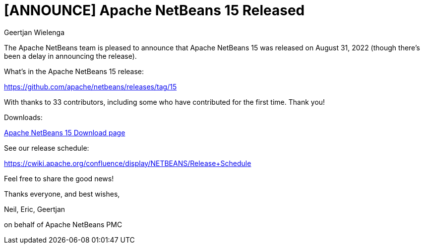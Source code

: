 // 
//     Licensed to the Apache Software Foundation (ASF) under one
//     or more contributor license agreements.  See the NOTICE file
//     distributed with this work for additional information
//     regarding copyright ownership.  The ASF licenses this file
//     to you under the Apache License, Version 2.0 (the
//     "License"); you may not use this file except in compliance
//     with the License.  You may obtain a copy of the License at
// 
//       http://www.apache.org/licenses/LICENSE-2.0
// 
//     Unless required by applicable law or agreed to in writing,
//     software distributed under the License is distributed on an
//     "AS IS" BASIS, WITHOUT WARRANTIES OR CONDITIONS OF ANY
//     KIND, either express or implied.  See the License for the
//     specific language governing permissions and limitations
//     under the License.
//

= [ANNOUNCE] Apache NetBeans 15 Released
:author: Geertjan Wielenga
:page-revdate: 2022-09-07
:page-layout: blogentry
:page-tags: blogentry
:jbake-status: published
:keywords: Apache NetBeans blog index
:description: Apache NetBeans blog index
:toc: left
:toc-title:
:page-syntax: true


The Apache NetBeans team is pleased to announce that Apache NetBeans 15 was released on August 31, 2022 (though there's been a delay in announcing the release).

What's in the Apache NetBeans 15 release:

https://github.com/apache/netbeans/releases/tag/15

With thanks to 33 contributors, including some who have contributed for the first time. Thank you!

Downloads:

xref:download/nb15/index.adoc[Apache NetBeans 15 Download page]

See our release schedule:

https://cwiki.apache.org/confluence/display/NETBEANS/Release+Schedule

Feel free to share the good news!

Thanks everyone, and best wishes,

Neil, Eric, Geertjan

on behalf of Apache NetBeans PMC

